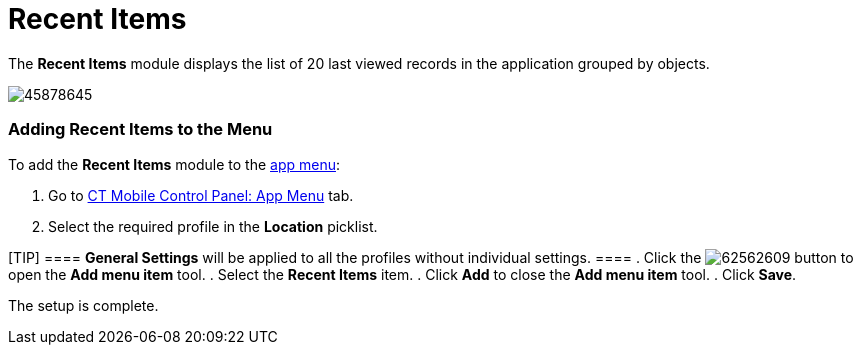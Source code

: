 = Recent Items

The *Recent Items* module displays the list of 20 last viewed records in
the application grouped by objects.

image:45878645.png[]

[[h2_1339082221]]
=== Adding Recent Items to the Menu 

To add the *Recent Items* module to the link:android/app-menu[app menu]:

. Go to link:android/knowledge-base/configuration-guide/ct-mobile-control-panel/ct-mobile-control-panel-app-menu[CT Mobile Control
Panel: App Menu] tab.
. Select the required profile in the *Location* picklist.

[TIP] ==== *General Settings* will be applied to all the
profiles without individual settings. ====
. Click the
image:62562609.png[]
button to open the *Add menu item* tool.
. Select the *Recent Items* item.
. Click *Add* to close the *Add menu item* tool.
. Click *Save*.

The setup is complete.
